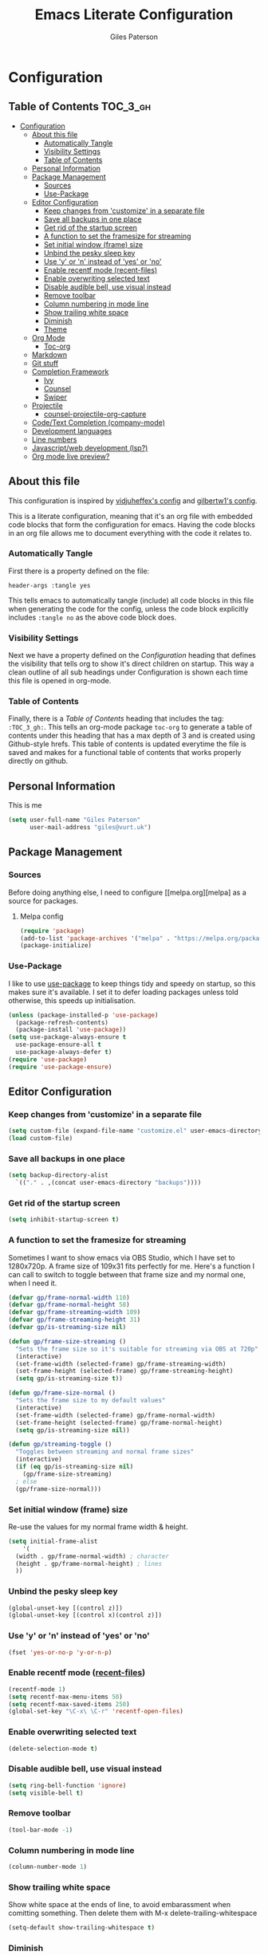 #+TITLE: Emacs Literate Configuration
#+AUTHOR: Giles Paterson
#+PROPERTY: header-args :tangle yes

* Configuration
:PROPERTIES:
:VISIBILITY: children
:END:

** Table of Contents :TOC_3_gh:
- [[#configuration][Configuration]]
  - [[#about-this-file][About this file]]
    - [[#automatically-tangle][Automatically Tangle]]
    - [[#visibility-settings][Visibility Settings]]
    - [[#table-of-contents][Table of Contents]]
  - [[#personal-information][Personal Information]]
  - [[#package-management][Package Management]]
    - [[#sources][Sources]]
    - [[#use-package][Use-Package]]
  - [[#editor-configuration][Editor Configuration]]
    - [[#keep-changes-from-customize-in-a-separate-file][Keep changes from 'customize' in a separate file]]
    - [[#save-all-backups-in-one-place][Save all backups in one place]]
    - [[#get-rid-of-the-startup-screen][Get rid of the startup screen]]
    - [[#a-function-to-set-the-framesize-for-streaming][A function to set the framesize for streaming]]
    - [[#set-initial-window-frame-size][Set initial window (frame) size]]
    - [[#unbind-the-pesky-sleep-key][Unbind the pesky sleep key]]
    - [[#use-y-or-n-instead-of-yes-or-no][Use 'y' or 'n' instead of 'yes' or 'no']]
    - [[#enable-recentf-mode-recent-files][Enable recentf mode (recent-files)]]
    - [[#enable-overwriting-selected-text][Enable overwriting selected text]]
    - [[#disable-audible-bell-use-visual-instead][Disable audible bell, use visual instead]]
    - [[#remove-toolbar][Remove toolbar]]
    - [[#column-numbering-in-mode-line][Column numbering in mode line]]
    - [[#show-trailing-white-space][Show trailing white space]]
    - [[#diminish][Diminish]]
    - [[#theme][Theme]]
  - [[#org-mode][Org Mode]]
    - [[#toc-org][Toc-org]]
  - [[#markdown][Markdown]]
  - [[#git-stuff][Git stuff]]
  - [[#completion-framework][Completion Framework]]
    - [[#ivy][Ivy]]
    - [[#counsel][Counsel]]
    - [[#swiper][Swiper]]
  - [[#projectile][Projectile]]
    - [[#counsel-projectile-org-capture][counsel-projectile-org-capture]]
  - [[#codetext-completion-company-mode][Code/Text Completion (company-mode)]]
  - [[#development-languages][Development languages]]
  - [[#line-numbers][Line numbers]]
  - [[#javascriptweb-development-lsp][Javascript/web development (lsp?)]]
  - [[#org-mode-live-preview][Org mode live preview?]]

** About this file
This configuration is inspired by [[https://github.com/vidjuheffex/dotemacs][vidjuheffex's config]] and [[https://github.com/gilbertw1/emacs-literate-starter][gilbertw1's
config]].

This is a literate configuration, meaning that it's an org file with
embedded code blocks that form the configuration for emacs. Having the
code blocks in an org file allows me to document everything with the
code it relates to.

*** Automatically Tangle
First there is a property defined on the file:

#+BEGIN_SRC :tangle no
header-args :tangle yes
#+END_SRC

This tells emacs to automatically tangle (include) all code blocks in
this file when generating the code for the config, unless the code
block explicitly includes =:tangle no= as the above code block does.


*** Visibility Settings
Next we have a property defined on the [[Configuration][Configuration]] heading that
defines the visibility that tells org to show it's direct children on
startup. This way a clean outline of all sub headings under
Configuration is shown each time this file is opened in org-mode.



*** Table of Contents
Finally, there is a [[Table of Contents][Table of Contents]] heading that includes the tag:
=:TOC_3_gh:=. This tells an org-mode package =toc-org= to generate a
table of contents under this heading that has a max depth of 3 and is
created using Github-style hrefs. This table of contents is updated
everytime the file is saved and makes for a functional table of
contents that works properly directly on github.

** Personal Information
This is me

#+BEGIN_SRC emacs-lisp
(setq user-full-name "Giles Paterson"
      user-mail-address "giles@vurt.uk")
#+END_SRC

** Package Management
*** Sources

Before doing anything else, I need to configure [[melpa.org][melpa] as
a source for packages.

**** Melpa config
#+BEGIN_SRC emacs-lisp
  (require 'package)
  (add-to-list 'package-archives '("melpa" . "https://melpa.org/packages/") t)
  (package-initialize)
#+END_SRC

*** Use-Package

I like to use [[https://github.com/jwiegley/use-package][use-package]] to keep things tidy and speedy on startup,
so this makes sure it's available. I set it to defer loading packages
unless told otherwise, this speeds up initialisation.

#+BEGIN_SRC emacs-lisp
  (unless (package-installed-p 'use-package)
    (package-refresh-contents)
    (package-install 'use-package))
  (setq use-package-always-ensure t
	use-package-ensure-all t
	use-package-always-defer t)
  (require 'use-package)
  (require 'use-package-ensure)
#+END_SRC

** Editor Configuration
*** Keep changes from 'customize' in a separate file

#+BEGIN_SRC emacs-lisp
  (setq custom-file (expand-file-name "customize.el" user-emacs-directory))
  (load custom-file)
#+END_SRC

*** Save all backups in one place

#+BEGIN_SRC emacs-lisp
  (setq backup-directory-alist
    `(("." . ,(concat user-emacs-directory "backups"))))
#+END_SRC

*** Get rid of the startup screen
#+BEGIN_SRC emacs-lisp
  (setq inhibit-startup-screen t)
#+END_SRC
*** A function to set the framesize for streaming
Sometimes I want to show emacs via OBS Studio, which I have set to
1280x720p. A frame size of 109x31 fits perfectly for me. Here's a
function I can call to switch to toggle between that frame size and my
normal one, when I need it.
#+BEGIN_SRC emacs-lisp
  (defvar gp/frame-normal-width 110)
  (defvar gp/frame-normal-height 58)
  (defvar gp/frame-streaming-width 109)
  (defvar gp/frame-streaming-height 31)
  (defvar gp/is-streaming-size nil)

  (defun gp/frame-size-streaming ()
    "Sets the frame size so it's suitable for streaming via OBS at 720p"
    (interactive)
    (set-frame-width (selected-frame) gp/frame-streaming-width)
    (set-frame-height (selected-frame) gp/frame-streaming-height)
    (setq gp/is-streaming-size t))

  (defun gp/frame-size-normal ()
    "Sets the frame size to my default values"
    (interactive)
    (set-frame-width (selected-frame) gp/frame-normal-width)
    (set-frame-height (selected-frame) gp/frame-normal-height)
    (setq gp/is-streaming-size nil))

  (defun gp/streaming-toggle ()
    "Toggles between streaming and normal frame sizes"
    (interactive)
    (if (eq gp/is-streaming-size nil)
      (gp/frame-size-streaming)
    ; else
    (gp/frame-size-normal)))
#+END_SRC
*** Set initial window (frame) size
Re-use the values for my normal frame width & height.
#+BEGIN_SRC emacs-lisp
  (setq initial-frame-alist
      '(
	(width . gp/frame-normal-width) ; character
	(height . gp/frame-normal-height) ; lines
	))
#+END_SRC
*** Unbind the pesky sleep key 
#+BEGIN_SRC emacs-lisp
  (global-unset-key [(control z)])
  (global-unset-key [(control x)(control z)])
#+END_SRC

*** Use 'y' or 'n' instead of 'yes' or 'no'
#+BEGIN_SRC emacs-lisp
  (fset 'yes-or-no-p 'y-or-n-p)
#+END_SRC

*** Enable recentf mode ([[https://www.emacswiki.org/emacs/RecentFiles][recent-files]])
#+BEGIN_SRC emacs-lisp
  (recentf-mode 1)
  (setq recentf-max-menu-items 50)
  (setq recentf-max-saved-items 250)
  (global-set-key "\C-x\ \C-r" 'recentf-open-files)
#+END_SRC

*** Enable overwriting selected text
#+BEGIN_SRC emacs-lisp
  (delete-selection-mode t)
#+END_SRC

*** Disable audible bell, use visual instead
#+BEGIN_SRC emacs-lisp
  (setq ring-bell-function 'ignore)
  (setq visible-bell t)
#+END_SRC

*** Remove toolbar
#+BEGIN_SRC emacs-lisp
  (tool-bar-mode -1)
#+END_SRC

*** Column numbering in mode line
#+BEGIN_SRC emacs-lisp
(column-number-mode 1)
#+END_SRC

*** Show trailing white space 
Show white space at the ends of line, to avoid embarassment when
comitting something. Then delete them with M-x delete-trailing-whitespace
#+BEGIN_SRC emacs-lisp
(setq-default show-trailing-whitespace t)
#+END_SRC

*** Diminish
Use diminish so that use-package can hid modes from the mode line when
we ask it to.
#+BEGIN_SRC emacs-lisp
(use-package diminish)
#+END_SRC

*** Theme
I like a dark editor, and base16-brewer is what I've got used to
#+BEGIN_SRC emacs-lisp
    ;; (use-package base16-theme
    ;;     :ensure t
    ;;     :config
    ;;     (load-theme 'base16-brewer t))
(add-to-list 'custom-theme-load-path (concat user-emacs-directory "themes"))
(load-theme 'vscode-dark-plus t)
;;(load-theme 'base16-vscode-dark t)
#+END_SRC

** Org Mode
#+BEGIN_SRC emacs-lisp
(use-package org
  :init
  (setq org-src-tab-acts-natively t))
#+END_SRC

*** Toc-org
Install the =toc-org= package after org mode is loaded. This enables
automatic generation of up to date tables of contents.

#+BEGIN_SRC emacs-lisp
  (use-package toc-org
    :ensure t
    :after org
    :hook (org-mode . toc-org-enable))

#+END_SRC

** Markdown
Sometimes I need to edit markdown, so here's how to configure [[https://github.com/jrblevin/markdown-mode][markdown-mode]].
For README.md files, use github flavoured markdown, otherwise use normal markdown mode.

#+BEGIN_SRC emacs-lisp
  (use-package markdown-mode
    :mode (("README\\.md\\'" . gfm-mode)
	   ("\\.md\\'" . markdown-mode)
	   ("\\.markdown\\'" . markdown-mode)))
#+END_SRC

** Git stuff
Magit is a great interface to git (although the [[https://magit.vc/manual/magit/][documentation]] is quite dense).
#+BEGIN_SRC emacs-lisp
  (use-package magit
    :bind (("C-x g" . magit-status)
	   ("C-x M-g" . magit-dispatch-popup)))
#+END_SRC
Apart from the keybindings, I don't need to make any config changes.

I like to have a visual git status in the gutter/fringe, for that I use [[https://github.com/emacsorphanage/git-gutter][git-gutter.el]]
#+BEGIN_SRC emacs-lisp
  (use-package git-gutter
    :diminish git-gutter-mode
    :init
    (custom-set-variables
     '(git-gutter:update-interval 2))
    :config
    (global-git-gutter-mode +1))
#+END_SRC
Dimish the mode so that it doesn't clutter up our mode line/status bar.

The update-intervalk config is to enable live updating (every 2 seconds of idle time).

I enable it globally because I use git for many different files, not just code.

** Completion Framework

*** Ivy
I'm going to give Ivy a go (along with Swiper/Counsel) to see if I like it, instead of Helm.

#+BEGIN_SRC emacs-lisp
  (use-package ivy
    :diminish ivy-mode
    :config
    (ivy-mode 1)
    ;; add 'recent-mode' and bookmarks to 'ivy-switch-buffer'.
    (setq ivy-use-virtual-buffers t)
    ;; number of result lines to display
    ;;(setq ivy-height 10)
    (setq ivy-count-format "(%d/%d) ")
    (setq ivy-display-style 'fancy))
#+END_SRC

I'll start with a minimal config - just setting the options recommended int he getting started section of the documentation.

*** Counsel
Similarly, for Counsel, I'll just enable counsel-mode to default to using counsel.
#+BEGIN_SRC emacs-lisp
  (use-package counsel-projectile)
  (use-package counsel
    :diminish counsel-mode
    :config
    (counsel-mode 1))
#+END_SRC

*** Swiper
And finally, swiper for searching. I bind it to C-s so that I use it instead of i-search.
#+BEGIN_SRC emacs-lisp
  (use-package swiper
    :commands (swiper swiper-all)
    :bind ("C-s" . 'swiper))
#+END_SRC

** Projectile
[[https://github.com/bbatsov/projectile][Projectile]] is handy for interacting with projects, and it can integrate with Helm or Ivy nicely.
#+BEGIN_SRC emacs-lisp
  (use-package projectile
    :demand
    :bind (:map projectile-mode-map
	      ("C-c p" . projectile-command-map))
    :init
    (setq projectile-completion-system 'ivy)
    (setq projectile-enable-caching t)
    :config
    (add-to-list 'projectile-globally-ignored-files "node-modules")
    (projectile-mode))
#+END_SRC

And since I'm currently using Ivy & Counsel, I'll include the [[https://github.com/ericdanan/counsel-projectile][counsel-projectile]] integration too.

#+BEGIN_SRC emacs-lisp
  (use-package counsel-projectile
    :demand
    :config
    (counsel-projectile-mode))
#+END_SRC
*** TODO [[https://github.com/ericdanan/counsel-projectile#setting-counsel-projectile-org-capture-templates][counsel-projectile-org-capture]]
** Code/Text Completion (company-mode)
Got to have those sweet code-completion popups, courtesy of [[https://company-mode.github.io/][company-mode]].
#+BEGIN_SRC emacs-lisp
  (use-package company
    :diminish
    :init
    (global-company-mode))
#+END_SRC

** Development languages
I'm going to try lsp-mode again, for languages it supports.
Here's the core lsp-configuration:
#+BEGIN_SRC emacs-lisp
  (setq lsp-keymap-prefix "C-l")

  (use-package lsp-mode
    :hook (
	   ;; bind lsp to the development modes I'm interested in.
	   (web-mode . lsp-deferred)
	   (lsp-mode . lsp-enable-which-key-integration))
    :init
    (setq lsp-enable-completion-at-point t)
    (setq lsp-enable-indentation t)
    (setq lsp-enable-on-type-formatting t)
    :commands lsp lsp-deferred)

  (use-package lsp-ivy :commands lsp-ivy-workspace-symbol)
  (use-package lsp-treemacs :commands lsp-treemacs-errors-list)

  (use-package which-key
    :config
    (which-key-mode))
#+END_SRC
I've changed the default prefix from "s-l" to "C-l".

** Line numbers
I want line numbers on all code editing buffers. Since they should all
derive from prog-mode, I'll set line numbers there and hope for the
best. The alternative is to enable global line numbers then turn it
off in other modes, but that seems messier to me.
#+BEGIN_SRC emacs-lisp
(add-hook 'prog-mode-hook 'display-line-numbers-mode)
#+END_SRC

** Javascript/web development (lsp?)
There are several ways to configure javascript & typescript
support. I'm going with web-mode since it can handle template-based
development (react, vue etc.) along with raw js & ts files.

#+BEGIN_SRC emacs-lisp
(use-package web-mode  :ensure t
  :mode (("\\.js\\'" . web-mode)
         ("\\.jsx\\'" . web-mode)
         ("\\.ts\\'" . web-mode)
         ("\\.tsx\\'" . web-mode)
         ("\\.html\\'" . web-mode)
         ("\\.vue\\'" . web-mode)
	 ("\\.json\\'" . web-mode))
  :commands web-mode
  :config
  (setq web-mode-markup-indent-offset 2)
  (setq web-mode-css-indent-offset 2)
  (setq web-mode-code-indent-offset 2)
  (setq web-mode-enable-part-face t)
  (setq web-mode-content-types-alist
	'(("jsx" . "\\.js[x]?\\'")))
  )
#+END_SRC

You will need to install the [[https://github.com/sourcegraph/javascript-typescript-langserver][javascript-typescript-langserver]] for lsp
to work with javascript.
#+BEGIN_SRC sh
npm i -g javascript-typescript-langserver
#+END_SRC

Alternatively, this could be installed as a docker container, and then
you could avoid installing npm/node on your local machine. I'll have
to give that another go sometime.

** TODO Org mode live preview?

